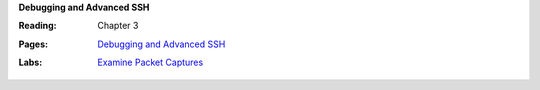 **Debugging and Advanced SSH**

:Reading: Chapter 3
:Pages:
  | `Debugging and Advanced SSH <cis-192/debugging_and_advanced_ssh.html>`_
:Labs:
  | `Examine Packet Captures <cis-192/labs/examine_a_packet_capture.html>`_
